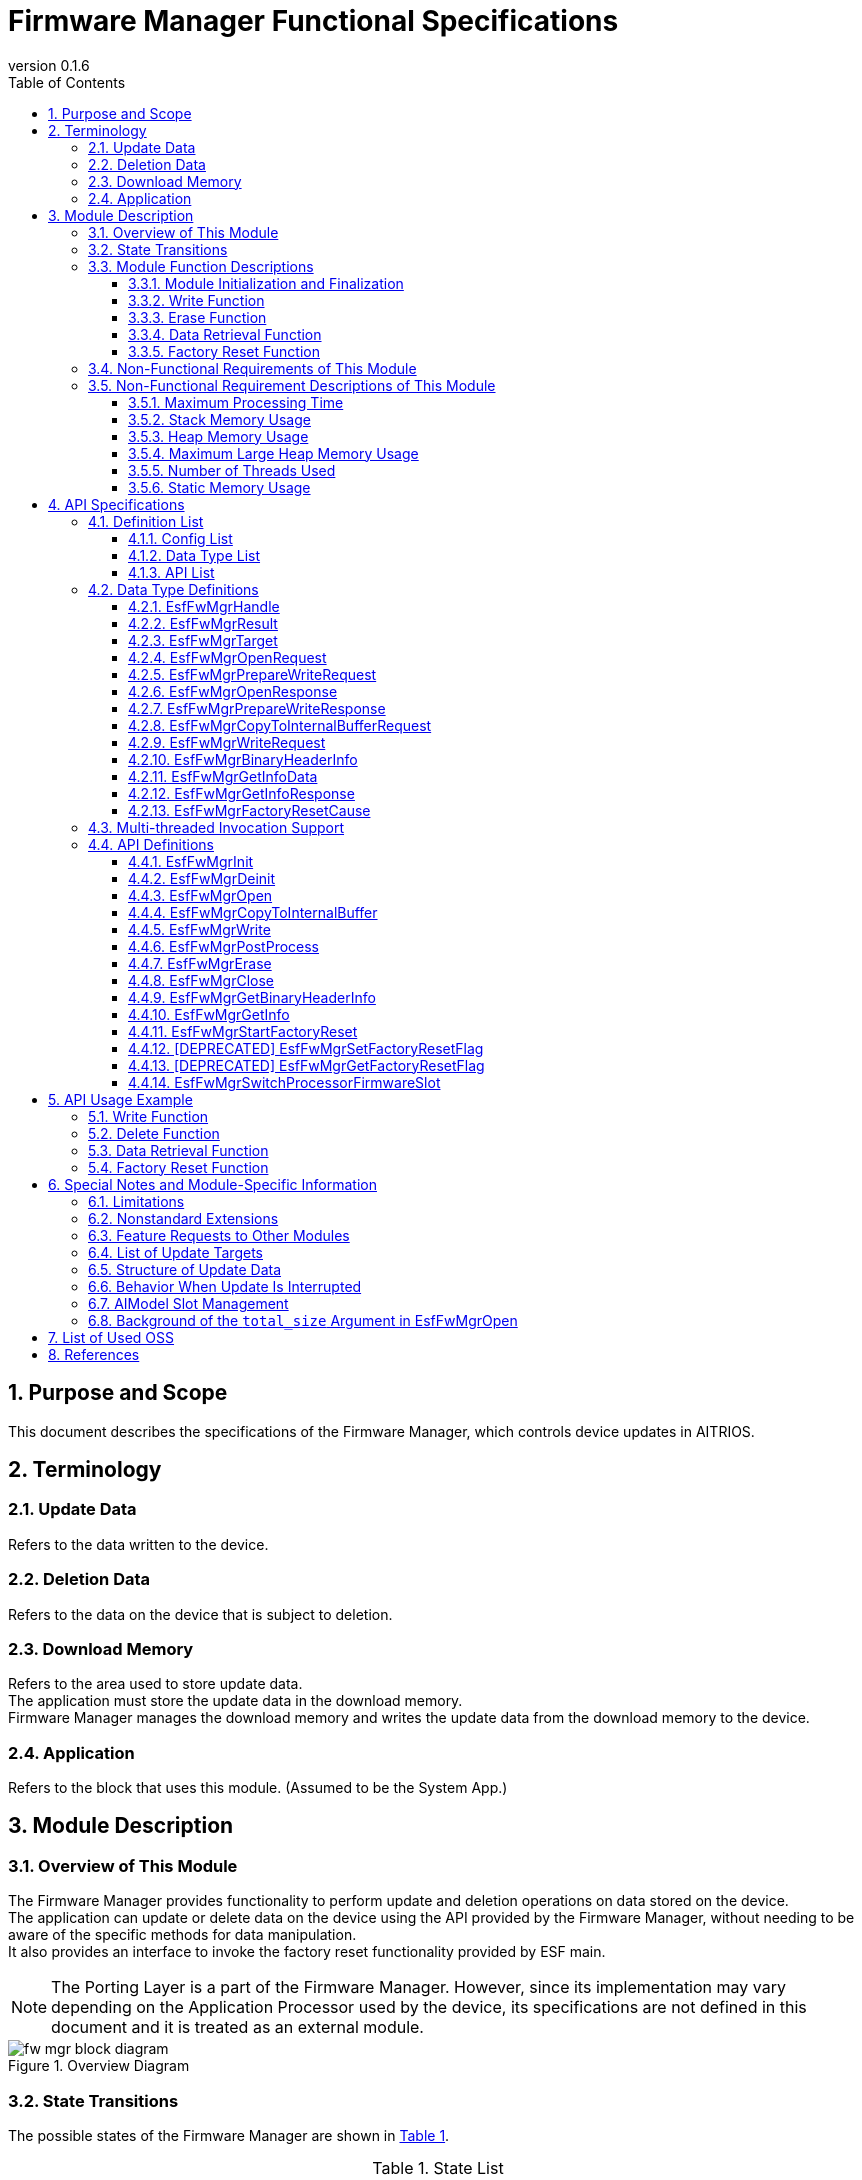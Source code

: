 = Firmware Manager Functional Specifications
:sectnums:
:sectnumlevels: 3
:chapter-label:
:revnumber: 0.1.6
:toc:
:toc-title: Table of Contents
:toclevels: 3
:lang: en
:xrefstyle: short
:figure-caption: Figure
:table-caption: Table
:section-refsig:
:experimental:
ifdef::env-github[:mermaid_block: source,mermaid,subs="attributes"]
ifndef::env-github[:mermaid_block: mermaid,subs="attributes"]
ifdef::env-github,env-vscode[:mermaid_break: break]
ifndef::env-github,env-vscode[:mermaid_break: opt]
ifdef::env-github,env-vscode[:mermaid_critical: critical]
ifndef::env-github,env-vscode[:mermaid_critical: opt]
ifdef::env-github[:mermaid_br: pass:p[&lt;br&gt;]]
ifndef::env-github[:mermaid_br: pass:p[<br>]]


== Purpose and Scope

This document describes the specifications of the Firmware Manager, which controls device updates in AITRIOS. +

<<<

== Terminology

=== Update Data
Refers to the data written to the device. +

=== Deletion Data
Refers to the data on the device that is subject to deletion. +

=== Download Memory
Refers to the area used to store update data. +
The application must store the update data in the download memory. +
Firmware Manager manages the download memory and writes the update data from the download memory to the device. +

=== Application
Refers to the block that uses this module. (Assumed to be the System App.)

<<<

== Module Description
=== Overview of This Module
The Firmware Manager provides functionality to perform update and deletion operations on data stored on the device. +
The application can update or delete data on the device using the API provided by the Firmware Manager, without needing to be aware of the specific methods for data manipulation. +
It also provides an interface to invoke the factory reset functionality provided by ESF main. +

NOTE: The Porting Layer is a part of the Firmware Manager. However, since its implementation may vary depending on the Application Processor used by the device, its specifications are not defined in this document and it is treated as an external module. +

[#_FigureOverview]
.Overview Diagram
image::./images/fw_mgr_block_diagram.png[]

<<<

=== State Transitions
The possible states of the Firmware Manager are shown in <<#_TableStates>>.

[#_TableStates]
.State List
[width="100%", cols="20%,80%",options="header"]
|===
|State |Description

|UNINIT
|Initial state. +
Functions other than ``EsfFwMgrInit`` cannot be called.

|IDLE
|Standby state. +
You can start updating the device using the ``EsfFwMgrOpen`` function. +
You can also start a factory reset using the ``EsfFwMgrStartFactoryReset`` function.

|WRITABLE
|Writable state. +
The ``EsfFwMgrCopyToInternalBuffer``, ``EsfFwMgrWrite``, and ``EsfFwMgrPostProcess`` functions can be executed.

|ERASABLE
|Erasable state. +
You can execute deletion using the ``EsfFwMgrErase`` function.

|DONE
|Update/erase completed state. +
Call the ``EsfFwMgrClose`` function to complete the device update.

|ERROR
|Update/erase error state. +
Call the ``EsfFwMgrClose`` function to complete the device update. +

|===

Firmware Manager performs state transitions as shown in <<#_FigureStateTransition>> when each API is called. +
If ``kEsfFwMgrResultAborted`` (device update error) occurs during any function execution, the state transitions to ERROR. +
In case of any other error, no state transition occurs. +

[#_FigureStateTransition]
.State Transition Diagram (To be updated; current content is valid)
[{mermaid_block}]
----
stateDiagram-v2
    [*] --> UNINIT
    UNINIT --> IDLE : EsfFwMgrInit
    IDLE --> UNINIT : EsfFwMgrDeinit

    IDLE --> WRITABLE : EsfFwMgrOpen{mermaid_br} (Write option argument set) 
    IDLE --> ERASABLE : EsfFwMgrOpen{mermaid_br} (Write option argument not set) 
    note left of IDLE
        The EsfFwMgrClose function
        transitions the state from
        ERASABLE, WRITABLE, DONE, or ERROR
        back to IDLE.
    end note

    WRITABLE --> DONE : EsfFwMgrPostProcess{mermaid_br}
    WRITABLE --> ERROR : EsfFwMgrWrite{mermaid_br} (Error occurred) 
    WRITABLE --> WRITABLE : EsfFwMgrWrite{mermaid_br}EsfFwMgrCopyToInternalBuffer

    ERASABLE --> DONE : EsfFwMgrErase{mermaid_br} (Deletion and post-processing complete) 
    ERASABLE --> ERROR : EsfFwMgrErase{mermaid_br} (Error occurred) 
----

The API availability and corresponding transition destinations for each state are shown in <<#_TableStateTransition>>. +
The state names in the table indicate the destination state after the API completes, meaning the API is callable in that state. +
An "×" indicates the API is not accepted in that state; in such cases, calling the API returns the ``kEsfFwMgrResultFailedPrecondition`` error, and no state transition occurs. +
For error details, refer to <<#_EsfFwMgrResult>>. +

[#_TableStateTransition]
.State Transition Table
[width="100%", cols=""]
|===
2.2+| 6+|State 
|UNINIT |IDLE |WRITABLE |ERASABLE |DONE |ERROR
.100+|API Name

|``EsfFwMgrInit`` +
|IDLE
|×
|×
|×
|×
|×

|``EsfFwMgrDeinit`` +
|×
|UNINIT
|×
|×
|×
|×

|``EsfFwMgrOpen`` +
|×
|ERASABLE or +
WRITABLE
|×
|×
|×
|×

|``EsfFwMgrCopyToInternalBuffer`` +
|×
|×
|WRITABLE or +
ERROR
|×
|×
|×

|``EsfFwMgrWrite`` +
|×
|×
|WRITABLE or +
ERROR
|×
|×
|×

|``EsfFwMgrPostProcess`` +
|×
|×
|DONE or +
ERROR
|×
|×
|×

|``EsfFwMgrErase`` +
|×
|×
|×
|DONE or +
ERROR
|×
|×

|``EsfFwMgrClose`` +
|×
|×
|IDLE
|IDLE
|IDLE
|IDLE

|``EsfFwMgrGetInfo`` +
|×
|IDLE
|WRITABLE
|ERASABLE
|DONE
|ERROR

|``EsfFwMgrGetBinaryHeaderInfo`` +
|×
|×
|WRITABLE(*) 
|×
|DONE(*)
|ERROR(*)

|``EsfFwMgrStartFactoryReset`` +
|×
|IDLE
|×
|×
|×
|×

|[DEPRECATED] ``EsfFwMgrSetFactoryResetFlag`` +
|×
|IDLE
|WRITABLE
|ERASABLE
|DONE
|ERROR

|[DEPRECATED] ``EsfFwMgrGetFactoryResetFlag`` +
|×
|IDLE
|WRITABLE
|ERASABLE
|DONE
|ERROR

|``EsfFwMgrSwitchProcessorFirmwareSlot`` +
|UNINIT
|IDLE
|×
|×
|×
|×

|===

(*) The API can only be called under certain conditions. +
For details, refer to each API's description.

<<<

<<#_TableFunction>> shows a list of functions.

[#_TableFunction]
.Function List
[width="100%", cols="30%,55%,15%",options="header"]
|===
|Function Name |Description |Section

|Module Initialization and Finalization
|Functions for initializing and finalizing the Firmware Manager.
|<<#_Function1>>

|Write Function
|Function for writing update data to the device.
|<<#_Function2>>

|Erase Function
|Function for deleting data on the device.
|<<#_Function3>>

|Data Retrieval Function
|Function for retrieving version and last update time.
|<<#_Function4>>

|Factory Reset Function
|Function for executing a factory reset.
|<<#_Function5>>
|===

<<<

=== Module Function Descriptions
[#_Function1]
==== Module Initialization and Finalization
* Function Overview +
    Provides initialization and finalization functions for the Firmware Manager.

* Prerequisites +
    None.

* Function Details
    ** Detailed Behavior +
        Initialization: Internal resources of the Firmware Manager are allocated by calling the ``EsfFwMgrInit`` function. After initialization, the Firmware Manager APIs become available. +
        Finalization: Resources are released by calling the ``EsfFwMgrDeinit`` function. +
    
    ** Notes
        *** These APIs are assumed to be used by ESF Main.

[#_Function2]
==== Write Function
* Function Overview +
    Provides functionality to write update data to the device. +

* Prerequisites +
    The Firmware Manager must be initialized.

* Function Details
    ** Detailed Behavior +
        . The application can use ``EsfFwMgrGetInfo`` to retrieve the version information of the current data on the device and determine whether an update is necessary. +
        . To start the update, call ``EsfFwMgrOpen`` with the update target specified. +
            At this time, a non-``NULL`` pointer must be specified for the ``prepare_write`` argument. +
            This prepares for writing and allocates an internal buffer to temporarily store update data. +
            A handle is returned as an OUT parameter, which must be passed to subsequent Firmware Manager API calls.
        . The application calls ``EsfFwMgrCopyToInternalBuffer`` to copy the update data to the internal buffer, and then calls ``EsfFwMgrWrite`` to write the buffered data to the device. +
            Writing can be performed in segments. +
            *** If the return value is other than ``kEsfFwMgrResultOk`` +
                **** If the return value is other than ``kEsfFwMgrResultAborted`` +
                    The application should check the parameters and system state and retry. (The state remains WRITABLE.) +
                **** If the return value is ``kEsfFwMgrResultAborted`` +
                    A non-recoverable error occurred, and the state transitioned to ERROR. The application must call ``EsfFwMgrClose`` to finalize the update.
        . After writing all update data, call ``EsfFwMgrPostProcess`` to perform post-processing (e.g., hash verification). +
        . Finally, call ``EsfFwMgrClose`` to complete the data update. +

    ** Notes
        *** Concurrent updates of multiple data items are not supported. Complete (Close) one update before starting (Open) the next. Updates cannot be performed concurrently with deletions or factory resets. +
        *** If ``EsfFwMgrClose`` is called in the WRITABLE or ERROR state, the update is aborted. The state of the data after aborting from WRITABLE or ERROR is undefined. +
        *** For details on the update data, refer to <<#_Notice_EsfFwMgrTarget>>.

[#_Function3]
==== Erase Function
* Function Overview +
    Provides functionality to delete data on the device. +

* Prerequisites +
    The Firmware Manager must be initialized.

* Function Details
    ** Detailed Behavior +
        . The application can use ``EsfFwMgrGetInfo`` to retrieve the version information of the data on the device and determine whether deletion is necessary. +
        . To start deletion, call ``EsfFwMgrOpen`` with the deletion target specified. +
            At this time, ``NULL`` must be specified for the ``prepare_write`` argument. +
            A handle is returned as an OUT parameter, which must be passed to subsequent ``EsfFwMgrErase`` and ``EsfFwMgrClose`` calls.
        . Call ``EsfFwMgrErase`` to delete the data on the device. +
            *** If the return value is ``kEsfFwMgrResultOk`` +
                Deletion completed successfully and transitioned to the DONE state. +
                The application must call ``EsfFwMgrClose`` to complete the update. +
            *** If the return value is not ``kEsfFwMgrResultOk`` +
                **** If the return value is other than ``kEsfFwMgrResultAborted`` +
                    The application should check the parameters and system state and retry. +
                **** If the return value is ``kEsfFwMgrResultAborted`` +
                    A non-recoverable error occurred and the state transitioned to ERROR. +
                    The application must call ``EsfFwMgrClose`` to finalize the update. +

    ** Notes
        *** Concurrent deletion of multiple data items is not supported. Complete (Close) one deletion before starting (Open) the next. Deletions cannot be performed concurrently with updates or factory resets. +
        *** If ``EsfFwMgrClose`` is called in the ERASABLE or ERROR state, the update is aborted. The state of the data after aborting from the ERROR state is undefined. +
        *** For details on the update data, refer to <<#_Notice_EsfFwMgrTarget>>.

[#_Function4]
==== Data Retrieval Function
* Function Overview +
    Provides functionality to retrieve version and last update timestamp. +

* Prerequisites +
    The Firmware Manager must be initialized.

* Function Details
    ** Detailed Behavior +
        . The application specifies the target to be retrieved with the ``EsfFwMgrGetInfo`` function. +
            The Firmware Manager returns version and last update timestamp as OUT parameters. A hash value may also be returned depending on the data type. +
        *** If an error occurs +
            The application should check the parameters and system state and retry. +

[#_Function5]
==== Factory Reset Function
* Function Overview +
    Provides functionality to perform a factory reset. +

* Prerequisites +
    The Firmware Manager must be initialized.

* Function Details
    ** Detailed Behavior +
        *** The application can execute a factory reset by calling the ``EsfFwMgrStartFactoryReset`` function. +
        *** If an error occurs +
            The application should check the parameters and system state and retry. +

    ** Notes
        *** A factory reset cannot be performed while an update or deletion is in progress. +
<<<

=== Non-Functional Requirements of This Module

<<#_TableNonFunction>> shows a list of non-functional requirements.

[#_TableNonFunction]
.Non-Functional Requirements List
[width="100%", cols="30%,55%,15%",options="header"]
|===
|Requirement |Description |Section

|Maximum Processing Time
|Specifies the maximum time required for processing.
|<<#_NonFunction1>>

|Stack Memory Usage
|Indicates the maximum size of stack memory used.
|<<#_NonFunction2>>

|Heap Memory Usage
|Indicates the maximum size of heap memory used.
|<<#_NonFunction3>>

|Large Heap Memory Usage
|Indicates the maximum size of large heap memory used.
|<<#_NonFunction4>>

|Number of Threads Used
|Indicates the number of threads used.
|<<#_NonFunction5>>

|Static Memory Usage
|Indicates the maximum size of static memory used.
|<<#_NonFunction6>>

|===

<<<

=== Non-Functional Requirement Descriptions of This Module
[#_NonFunction1]
==== Maximum Processing Time
Excluding mutual exclusion control and I/O wait time, it is less than or equal to 1 ms. +

[#_NonFunction2]
==== Stack Memory Usage
1024 bytes. (Planned)

[#_NonFunction3]
==== Heap Memory Usage
2 KB. (Planned)

[#_NonFunction4]
==== Maximum Large Heap Memory Usage
1024 KB. (Planned)

[#_NonFunction5]
==== Number of Threads Used
No threads are used.

[#_NonFunction6]
==== Static Memory Usage
1 KB. (Planned)

<<<

== API Specifications
=== Definition List
==== Config List
<<#_TableConfig>> shows the list of configuration parameters.

[#_TableConfig]
.Config List
[width="100%", cols="30%,25%,45%",options="header"]
|===
|Config Name |Default Value |Description

|EXTERNAL_FIRMWARE_MANAGER_MAX_MEMORY_SIZE
|1048576 (1MB)
|Maximum size [Byte] of the internal buffer used to temporarily store update data. +
    Range: 1024–1048576

|EXTERNAL_FIRMWARE_MANAGER_ENABLE_DEBUG_LOG
|n
|Enables debug logging for the firmware manager. (Currently not supported)

|EXTERNAL_FIRMWARE_MANAGER_AI_MODEL_SLOT_NUM
|4
|Number of AI model slots.

|===

==== Data Type List
<<#_TableDataType>> shows the list of data types.

[#_TableDataType]
.Data Type List
[width="100%", cols="30%,55%,15%",options="header"]
|===
|Data Type Name |Description |Section

|EsfFwMgrHandle
|Handle for operating the Firmware Manager.
|<<#_EsfFwMgrHandle>>

|EsfFwMgrResult
|Enumeration defining the result of API execution.
|<<#_EsfFwMgrResult>>

|EsfFwMgrTarget
|Enumeration defining the update target.
|<<#_EsfFwMgrTarget>>

|EsfFwMgrOpenRequest
|Structure defining the request data for the ``EsfFwMgrOpen`` function.
|<<#_EsfFwMgrOpenRequest>>

|EsfFwMgrPrepareWriteRequest
|Structure defining the prepare-write request data for the ``EsfFwMgrOpen`` function.
|<<#_EsfFwMgrPrepareWriteRequest>>

|EsfFwMgrOpenResponse
|Structure defining the response data for the ``EsfFwMgrOpen`` function.
|<<#_EsfFwMgrOpenResponse>>

|EsfFwMgrPrepareWriteResponse
|Structure defining the prepare-write response data for the ``EsfFwMgrOpen`` function.
|<<#_EsfFwMgrPrepareWriteResponse>>

|EsfFwMgrPrepareCopyToInternalBufferRequest
|Structure defining the request data for the ``EsfFwMgrCopyToInternalBuffer`` function.
|<<#_EsfFwMgrCopyToInternalBufferRequest>>

|EsfFwMgrWriteRequest
|Structure defining the request data for the ``EsfFwMgrWrite`` function.
|<<#_EsfFwMgrWriteRequest>>

|EsGetInfoData
|Structure defining the argument data for the ``EsfFwMgrGetInfo`` function.
|<<#_EsfFwMgrGetInfoData>>

|EsfFwMgrGetInfoResponse
|Structure defining the response data for the ``EsfFwMgrGetInfo`` function.
|<<#_EsfFwMgrGetInfoResponse>>

|EsfFwMgrFactoryResetCause
|Enumeration defining the cause of factory reset.
|<<#_EsfFwMgrFactoryResetCause>>

|===

==== API List
<<#_TableAPI>> shows the list of APIs.

[#_TableAPI]
.API List
[width="100%", cols="30%,55%,15%",options="header"]
|===
|API Name |Description |Section

|EsfFwMgrInit
|Initializes the Firmware Manager.
|<<#_EsfFwMgrInit>>

|EsfFwMgrDeinit
|Finalizes the Firmware Manager.
|<<#_EsfFwMgrDeinit>>

|EsfFwMgrOpen
|Starts update or deletion of data.
|<<#_EsfFwMgrOpen>>

|EsfFwMgrCopyToInternalBuffer
|Copies update data to the internal buffer.
|<<#_EsfFwMgrCopyToInternalBuffer>>

|EsfFwMgrWrite
|Writes update data to the device.
|<<#_EsfFwMgrWrite>>

|EsfFwMgrPostProcess
|Performs post-processing such as hash verification on the update data.
|<<#_EsfFwMgrPostProcess>>

|EsfFwMgrErase
|Deletes data on the device.
|<<#_EsfFwMgrErase>>

|EsfFwMgrClose
|Finalizes update or deletion of data.
|<<#_EsfFwMgrClose>>

|EsfFwMgrGetBinaryHeaderInfo
|Retrieves the binary header information.
|<<#_EsfFwMgrGetBinaryHeaderInfo>>

|EsfFwMgrGetInfo
|Retrieves version, update timestamp, and hash of the specified target.
|<<_EsfFwMgrGetInfo>>

|EsfFwMgrStartFactoryReset
|Starts a factory reset.
|<<#_EsfFwMgrStartFactoryReset>>

|EsfFwMgrSetFactoryResetFlag
|[DEPRECATED] Sets the factory reset permission flag.
|<<#_EsfFwMgrSetFactoryResetFlag>>

|EsfFwMgrGetFactoryResetFlag
|[DEPRECATED] Retrieves the factory reset permission flag.
|<<#_EsfFwMgrGetFactoryResetFlag>>

|===

<<<

=== Data Type Definitions

[#_EsfFwMgrHandle]
==== EsfFwMgrHandle
Handle used to operate the Firmware Manager.

* *Format* +
+
[source, C]
....
#define ESF_FIRMWARE_MANAGER_HANDLE_INVALID (NULL)
typedef struct EsfFwMgrContext* EsfFwMgrHandle;
....

[#_EsfFwMgrResult]
==== EsfFwMgrResult
Enumeration that defines the result of API execution.

* *Format* +
+
[source, C]
....
typedef enum EsfFwMgrResult {
    kEsfFwMgrResultOk,
    kEsfFwMgrResultInvalidArgument,
    kEsfFwMgrResultFailedPrecondition,
    kEsfFwMgrResultAborted,
    kEsfFwMgrResultOutOfRange,
    kEsfFwMgrResultResourceExhausted,
    kEsfFwMgrResultUnavailable,
    kEsfFwMgrResultUnimplemented,
    kEsfFwMgrResultInternal,
    kEsfFwMgrResultBusy
} EsfFwMgrResult;
....

* *Values* +
+
[#_TableEsfFwMgrResult]
.Description of EsfFwMgrResult Values
[width="100%", cols="30%,70%",options="header"]
|===
|Member Name |Description

|kEsfFwMgrResultOk
|The operation completed successfully.

|kEsfFwMgrResultInvalidArgument
|The argument is invalid.

|kEsfFwMgrResultFailedPrecondition
|The Firmware Manager is in an invalid state.

|kEsfFwMgrResultAborted
|Failed to write update data or delete data.

|kEsfFwMgrResultOutOfRange
|The parameter is out of the valid range.

|kEsfFwMgrResultResourceExhausted
|Failed to allocate necessary resources.

|kEsfFwMgrResultUnavailable
|The API is currently unavailable due to an error in another module.

|kEsfFwMgrResultUnimplemented
|The API is not implemented.

|kEsfFwMgrResultInternal
|An internal error occurred.

|kEsfFwMgrResultBusy
|The Firmware Manager is already running in another context.
|===

[#_EsfFwMgrTarget]
==== EsfFwMgrTarget
Enumeration that represents the type of data targeted for update or deletion. +
The enum values in this enumeration are subject to change.

* *Format*

[source, C]
....
typedef enum EsfFwMgrTarget {
    kEsfFwMgrTargetSensorLoader = 0,
    kEsfFwMgrTargetSensorFirmware = 1,
    kEsfFwMgrTargetProcessorLoader = 2,
    kEsfFwMgrTargetProcessorFirmware = 3,
    kEsfFwMgrTargetSensorCalibrationParam = 5,
    kEsfFwMgrTargetAIModel = 9,
} EsfFwMgrTarget;
....

* *Values* +

[#_TableEsfFwMgrTarget]
.Description of EsfFwMgrTarget Values
[width="100%", cols="30%,70%",options="header"]
|===
|Member Name |Description

|kEsfFwMgrTargetSensorLoader
|Sensor loader

|kEsfFwMgrTargetSensorFirmware
|Sensor firmware

|kEsfFwMgrTargetProcessorLoader
|Processor loader

|kEsfFwMgrTargetProcessorFirmware
|Processor firmware

|kEsfFwMgrTargetSensorCalibrationParam
|Sensor calibration parameters (Currently not supported)

|kEsfFwMgrTargetAIModel
|Sensor AI model

|===


[#_EsfFwMgrOpenRequest]
==== EsfFwMgrOpenRequest
Structure that defines the request data for the ``EsfFwMgrOpen`` function.

* *Format* +
+
[source, C]
....
#define ESF_FIRMWARE_MANAGER_TARGET_NAME_SIZE (32 + 1)
#define ESF_FIRMWARE_MANAGER_TARGET_VERSION_SIZE (44 + 1)
#define ESF_FIRMWARE_MANAGER_TARGET_HASH_SIZE (32)

typedef struct EsfFwMgrOpenRequest {
    EsfFwMgrTarget target;
    char name[ESF_FIRMWARE_MANAGER_TARGET_NAME_SIZE];
    char version[ESF_FIRMWARE_MANAGER_TARGET_VERSION_SIZE];
    uint8_t hash[ESF_FIRMWARE_MANAGER_TARGET_HASH_SIZE];
} EsfFwMgrOpenRequest;
....

* *Members* +
+
[#_TableEsfFwMgrOpenRequest]
.Description of EsfFwMgrOpenRequest Members
[width="100%", cols="30%,70%",options="header"]
|===
|Member Name |Description

|target
|The target of the update.

|name
|Name (string) of the update or deletion data. +
Used to identify the target data. +
Ignored if the target is Processor Firmware or Processor Loader.

|version
|Version (string) of the update or deletion data. +
Ignored if the target is Processor Firmware or Processor Loader. +
For other targets: +
– In a write-type Open, it is saved as metadata of the update data. +
– In a delete-type Open, it is used to identify the data to be deleted.

|hash
|SHA-256 hash value of the update or deletion data. +
In a write-type Open, it is used to verify the integrity of the update data and stored as metadata. +
In a delete-type Open, it is used to identify the data to be deleted.
|===


[#_EsfFwMgrPrepareWriteRequest]
==== EsfFwMgrPrepareWriteRequest
Structure that defines the prepare-write request data for the ``EsfFwMgrOpen`` function.

* *Format* +
+
[source, C]
....
typedef struct EsfFwMgrPrepareWriteRequest {
    int32_t total_size;
    int32_t memory_size;
} EsfFwMgrPrepareWriteRequest;
....

* *Members* +
+
[#_TableEsfFwMgrPrepareWriteRequest]
.Description of EsfFwMgrPrepareWriteRequest Members
[width="100%", cols="30%,70%",options="header"]
|===
|Member Name |Description

|total_size
|Total size of the update data. +
This must be specified when the update target is the Application Processor Firmware (``kEsfFwMgrTargetProcessorFirmware``), or in the case of T3, Sensor bootloader (``kEsfFwMgrTargetSensorLoader``), Sensor firmware (``kEsfFwMgrTargetSensorFirmware``), or AI model (``kEsfFwMgrTargetAIModel``). +
Ignored for other targets. +
(For the rationale behind this constraint, refer to <<_BackgroundOfArgumentOfOpen>>.) +

|memory_size
|Requested size [bytes] of the download memory.

|===

[#_EsfFwMgrOpenResponse]
==== EsfFwMgrOpenResponse
Structure that defines the response data for the ``EsfFwMgrOpen`` function.

* *Format* +
+
[source, C]
....
typedef struct EsfFwMgrOpenResponse {
    EsfFwMgrHandle handle;
    EsfFwMgrPrepareWriteResponse prepare_write;
} EsfFwMgrOpenResponse;
....

* *Members* +
+
[#_TableEsfFwMgrOpenResponse]
.Description of EsfFwMgrOpenResponse Members
[width="100%", cols="30%,70%",options="header"]
|===
|Member Name |Description

|handle
|Handle used to operate the Firmware Manager.

|prepare_write
|Response data when a prepare-write request is made. +
For details on this member, refer to <<#_EsfFwMgrPrepareWriteResponse, EsfFwMgrPrepareWriteResponse>>.

|===


[#_EsfFwMgrPrepareWriteResponse]
==== EsfFwMgrPrepareWriteResponse
Structure that defines the prepare-write response data for the ``EsfFwMgrOpen`` function.

* *Format* +
+
[source, C]
....
typedef struct EsfFwMgrPrepareWriteResponse {
    int32_t memory_size;
    int32_t writable_size;
} EsfFwMgrPrepareWriteResponse;
....

* *Members* +
+
[#_TableEsfFwMgrPrepareWriteResponse]
.Description of EsfFwMgrPrepareWriteResponse Members
[width="100%", cols="30%,70%",options="header"]
|===
|Member Name |Description

|memory_size
|Size [bytes] of the internal buffer for temporarily storing update data.

|writable_size
|Maximum size [bytes] that can be written at one time.

|===

[#_EsfFwMgrCopyToInternalBufferRequest]
==== EsfFwMgrCopyToInternalBufferRequest
Structure that defines the request data for the ``EsfFwMgrWrite`` function.

* *Format* +
+
[source, C]
....
typedef struct EsfFwMgrCopyToInternalBufferRequest {
  int32_t offset;
  int32_t size;
  const uint8_t* data;
} EsfFwMgrCopyToInternalBufferRequest;
....

* *Members* +
+
[#_TableEsfFwMgrCopyToInternalBufferRequest]
.Description of EsfFwMgrCopyToInternalBufferRequest Members
[width="100%", cols="30%,70%",options="header"]
|===
|Member Name |Description

|offset
|Starting offset [bytes] in the internal buffer to which the data will be copied. +
If a negative value or a value equal to or greater than the internal buffer size is specified, an error is returned.

|size
|Size [bytes] of the data to be copied to the internal buffer. +
If a negative value is specified, an error is returned. +
An error is also returned if ``offset`` + ``size`` exceeds the internal buffer size.

|===

[#_EsfFwMgrWriteRequest]
==== EsfFwMgrWriteRequest
Structure that defines the request data for the ``EsfFwMgrWrite`` function.

* *Format* +
+
[source, C]
....
typedef struct EsfFwMgrWriteRequest {
    int32_t offset;
    int32_t size;
} EsfFwMgrWriteRequest;
....

* *Members* +
+
[#_TableEsfFwMgrWriteRequest]
.Description of EsfFwMgrWriteRequest Members
[width="100%", cols="30%,70%",options="header"]
|===
|Member Name |Description

|offset
|Start offset [bytes] in the internal buffer from which data will be written. +
An error is returned if a negative value or a value equal to or greater than the buffer size is specified.

|size
|Size [bytes] of the data to write. +
The data must reside in the download memory. +
An error is returned if the value is less than or equal to 0, or if the specified range exceeds the download memory size.

|===

[#_EsfFwMgrBinaryHeaderInfo]
==== EsfFwMgrBinaryHeaderInfo
Structure representing the binary header information.

* *Format* +
+
[source, C]
....
typedef enum EsfFwMgrSwArchVersion {
  kEsfFwMgrSwArchVersion1,
  kEsfFwMgrSwArchVersion2,
  kEsfFwMgrSwArchVersionUnknown,
} EsfFwMgrSwArchVersion;

typedef struct EsfFwMgrBinaryHeaderInfo {
  EsfFwMgrSwArchVersion sw_arch_version;
} EsfFwMgrBinaryHeaderInfo;
....

* *Members* +
+
[#_TableEsfFwMgrWriteRequest]
.Description of EsfFwMgrBinaryHeaderInfo Members
[width="100%", cols="30%,70%",options="header"]
|===
|Member Name |Description

|sw_arch_version
|Software architecture version of the binary. If the header is missing or the value in the header is invalid, ``kEsfFwMgrSwArchVersionUnknown`` is returned.
|===

[#_EsfFwMgrGetInfoData]
==== EsfFwMgrGetInfoData
Structure that defines the argument data for the ``EsfFwMgrGetInfo`` function.

* *Format* +
+
[source, C]
....
typedef struct EsfFwMgrGetInfoData {
    EsfFwMgrTarget target;
    char name[ESF_FIRMWARE_MANAGER_TARGET_NAME_SIZE];
    int32_t in_length;
    EsfFwMgrGetInfoResponse* response;
    int32_t out_length;
} EsfFwMgrGetInfoData;
....

* *Members* +
+
[#_TableEsfFwMgrGetInfoData]
.Description of EsfFwMgrGetInfoData Members
[width="100%", cols="30%,70%",options="header"]
|===
|Member Name |Description

|target
|Target for update.

|name
|Name (string) of the device where the binary is deployed.

|in_length
|Number of elements in ``response``.

|response
|Pointer to the structure for the data retrieval request. Cannot be NULL.

|out_length
|Number of elements that contain valid results.

|===


[#_EsfFwMgrGetInfoResponse]
==== EsfFwMgrGetInfoResponse
Structure that defines the response data for the ``EsfFwMgrGetInfo`` function.

* *Format* +
+
[source, C]
....
#define ESF_FIRMWARE_MANAGER_AI_MODEL_SLOT_NUM CONFIG_EXTERNAL_FIRMWARE_MANAGER_AI_MODEL_SLOT_NUM
#define ESF_FIRMWARE_MANAGER_LAST_UPDATE_SIZE (32 + 1)
typedef struct EsfFwMgrGetInfoResponse {
    char version[ESF_FIRMWARE_MANAGER_TARGET_VERSION_SIZE];
    char last_update[ESF_FIRMWARE_MANAGER_LAST_UPDATE_SIZE];
    char hash[ESF_FIRMWARE_MANAGER_TARGET_HASH_SIZE];
} EsfFwMgrGetInfoResponse;
....

* *Members* +
+
[#_TableEsfFwMgrGetInfoResponse]
.Description of EsfFwMgrGetInfoResponse Members
[width="100%", cols="30%,70%",options="header"]
|===
|Member Name |Description

|version
|String representing version information.

|last_update
|String representing the last update timestamp.

|hash
|Hash value (SHA-256) of the update data.

|===

[#_EsfFwMgrFactoryResetCause]
==== EsfFwMgrFactoryResetCause
Enumeration that defines the cause of a factory reset.

* *Format* +
+
[source, C]
....
typedef enum {
    kEsfFwMgrResetCauseButton,
    kEsfFwMgrResetCauseCommand,
} EsfFwMgrFactoryResetCause;
....

* *Values* +
+
[#_Table_EsfFwMgrFactoryResetCause]
.Description of EsfFwMgrFactoryResetCause Values
[width="100%", cols="30%,70%",options="header"]
|===
|Member Name |Description

|kEsfFwMgrResetCauseButton
|Factory reset initiated by button press.

|kEsfFwMgrResetCauseCommand
|Factory reset initiated by command.

|===

<<<


=== Multi-threaded Invocation Support
In the list below, APIs in Group A cannot be executed concurrently. +
APIs in Group B can be executed concurrently (they are blocking). +
One API from Group A and one or more APIs from Group B can also be executed concurrently. +

If an API from Group A is called from a different context while another Group A API is running, the call will immediately return with an error (``kEsfFwMgrResultBusy``). +

APIs in Group C do not return an error even if called from multiple threads. +
For details on the behavior when called from multiple threads, refer to the descriptions of each API.

* Group A
** EsfFwMgrInit
** EsfFwMgrDeinit
** EsfFwMgrOpen
** EsfFwMgrCopyToInternalBuffer
** EsfFwMgrWrite
** EsfFwMgrPostProcess
** EsfFwMgrErase
** EsfFwMgrClose
** EsfFwMgrGetBinaryHeaderInfo
** EsfFwMgrStartFactoryReset

* Group B
** EsfFwMgrGetInfo
** [DEPRECATED] EsfFwMgrSetFactoryResetFlag
** [DEPRECATED] EsfFwMgrGetFactoryResetFlag

* Group C
** EsfFwMgrSwitchProcessorFirmwareSlot


=== API Definitions

[#_EsfFwMgrInit]
==== EsfFwMgrInit
* *Function* +
    Initializes the Firmware Manager.

* *Prototype* +
    ``EsfFwMgrResult EsfFwMgrInit(void)``

* *Arguments* +
    ``[IN] None``:: 

    ``[OUT] None``:: 

* *Return Value* +
    Returns one of the values defined in <<#_TableEsfFwMgrResult, EsfFwMgrResult>> depending on the execution result.

* *Description* +
    Allocates internal resources for the Firmware Manager and transitions it to the IDLE state. +
    This API must be called before using any other Firmware Manager API. +
    If successful, this API returns ``kEsfFwMgrResultOk``.

    ** Behavior on Error +
        *** If this API is called when the Firmware Manager is not in the INIT state, ``kEsfFwMgrResultFailedPrecondition`` is returned. +
            Ensure that the Firmware Manager is in the INIT state.
        *** If internal resource allocation fails, ``kEsfFwMgrResultResourceExhausted`` is returned. +
            Ensure sufficient system resources are available.
        *** If a Group A Firmware Manager API is already running in another context, ``kEsfFwMgrResultBusy`` is returned. +

[#_EsfFwMgrDeinit]
==== EsfFwMgrDeinit
* *Function* +
    Finalizes the Firmware Manager.

* *Prototype* +
    ``EsfFwMgrResult EsfFwMgrDeinit(void)``

* *Arguments* +
    ``[IN] None``:: 

    ``[OUT] None``:: 

* *Return Value* +
    Returns one of the values defined in <<#_TableEsfFwMgrResult, EsfFwMgrResult>> depending on the execution result.

* *Description* +
    Releases internal resources of the Firmware Manager and transitions it to the INIT state. +
    If this API is called while any Firmware Manager API is running in another context, an error is returned. +
    If successful, this API returns ``kEsfFwMgrResultOk``.

    ** Behavior on Error +
        *** If this API is called when the Firmware Manager is not in the IDLE state, ``kEsfFwMgrResultFailedPrecondition`` is returned. +
            Ensure that the Firmware Manager is in the IDLE state.
        *** If a Group A Firmware Manager API is already running in another context, ``kEsfFwMgrResultBusy`` is returned. +
        *** If a Group B Firmware Manager API is already running in another context, ``kEsfFwMgrResultFailedPrecondition`` is returned. +


[#_EsfFwMgrOpen]
==== EsfFwMgrOpen
* *Function* +
    Starts an update or deletion operation on the device.

* *Prototype* +
    ``EsfFwMgrResult EsfFwMgrOpen(const EsfFwMgrOpenRequest* request, const EsfFwMgrPrepareWriteRequest* prepare_write, EsfFwMgrOpenResponse* response)``

* *Arguments* +
    ``[IN] const EsfFwMgrOpenRequest* request``::  
    Input parameter. Cannot be ``NULL``. +
    For details of the structure, see <<#_EsfFwMgrOpenRequest>>.

    ``[IN] const EsfFwMgrPrepareWriteRequest* prepare_write``::  
    Optional input parameter. +
    Set this when using the write function. +
    Set to ``NULL`` when using the delete function. +
    For details of the structure, see <<#_EsfFwMgrPrepareWriteRequest>>.

    ``[OUT] EsfFwMgrOpenResponse* response``::  
    Output parameter. Cannot be ``NULL``. +
    For details of the structure, see <<#_EsfFwMgrOpenResponse>>.

* *Return Value* +
    Returns one of the values defined in <<#_TableEsfFwMgrResult, EsfFwMgrResult>>, depending on the execution result.

* *Description* +
    Determines the update or delete target based on the specified target, name, version, and hash. +
    When performing deletion of an AI model, be sure to specify the same version-hash pair used during the write-type Open. +
    (If incorrect, it may lead to an unrecoverable state.) +
    If successful, this API returns ``kEsfFwMgrResultOk``. +

    ** When ``prepare_write`` is not ``NULL``: +
        The Firmware Manager prepares for writing. +
        It allocates an internal buffer to temporarily store update data and performs startup processing for external modules, depending on the target. +
        Memory allocation uses the Memory Manager. +
        On success, the Firmware Manager transitions to the WRITABLE state. +
        The ``prepare_write`` member of the ``response`` output parameter is populated with buffer and writable size information.

    ** When ``prepare_write`` is ``NULL``: +
        The Firmware Manager transitions to the ERASABLE state. +
        The ``prepare_write`` member of the ``response`` is not updated. +

    ** If the target is AIModel, slot management is also involved in determining the state transition: +
    *** For write operations, the state transitions to WRITABLE only if there is an available slot. +
    *** For delete operations, the state transitions to ERASABLE only if a matching version exists in a slot. +
    See <<#_Slot_Management>> for details about AI model slot management.

    ** Behavior on Error +
        *** If the Firmware Manager is not in the IDLE state, returns ``kEsfFwMgrResultFailedPrecondition``. +
            Make sure the Firmware Manager is in the IDLE state.
        *** If the Sensor module is in Streaming state, returns ``kEsfFwMgrResultFailedPrecondition``. +
            Ensure that the Sensor module is not in Streaming state.
            **** If any other external module API returns an error, returns ``kEsfFwMgrResultUnavailable``. +
                Check the status of external modules.
        *** If ``request`` or ``response`` is ``NULL``, returns ``kEsfFwMgrResultInvalidArgument``. +
            Ensure these arguments are not ``NULL`` before retrying.
        *** If any member of the input parameters is invalid, returns ``kEsfFwMgrResultInvalidArgument``. +
            Check the parameter contents before retrying.
        *** If the specified target is not implemented, returns ``kEsfFwMgrResultUnimplemented``. +
            Check the parameter contents before retrying.
        *** If memory allocation fails, returns ``kEsfFwMgrResultResourceExhausted``. +
            Ensure sufficient system resources are available.
        *** If a Group A Firmware Manager API is already running in another context, returns ``kEsfFwMgrResultBusy``. +


[#_EsfFwMgrCopyToInternalBuffer]
==== EsfFwMgrCopyToInternalBuffer
* *Function* +
    Copies update data to the internal buffer.

* *Prototype* +
    ``EsfFwMgrResult EsfFwMgrCopyToInternalBuffer(EsfFwMgrHandle handle, const EsfFwMgrCopyToInternalBufferRequest* request)``

* *Arguments* +
    ``[IN] EsfFwMgrHandle handle``::  
    Handle for operating the Firmware Manager.

    ``[IN] const EsfFwMgrCopyToInternalBufferRequest* request``::  
    Request structure. Cannot be ``NULL``. +
    For structure details, see <<#_EsfFwMgrCopyToInternalBufferRequest>>.

* *Return Value* +
    Returns one of the values from <<#_TableEsfFwMgrResult, EsfFwMgrResult>> depending on the execution result.

* *Description* +
    Copies update data into the specified range of the internal buffer. +
    The data from ``request->data`` to ``request->data + request->size - 1`` is copied to the internal buffer from ``request->offset`` to ``request->offset + request->size - 1``. +
    This API processes in the caller’s context and blocks until completion. +
    On success, this API returns ``kEsfFwMgrResultOk``. +

    ** Behavior on Error +
        *** If called when the Firmware Manager is not in the WRITABLE state, returns ``kEsfFwMgrResultFailedPrecondition``.
        *** If the input argument is ``NULL`` or contains unexpected parameters, returns ``kEsfFwMgrResultInvalidArgument``. +
            Refer to <<#_EsfFwMgrCopyToInternalBuffer>> and provide valid arguments.
        *** If an unrecoverable error occurs internally, returns ``kEsfFwMgrResultAborted``. +
            Call ``EsfFwMgrClose`` to terminate the update operation.

[#_EsfFwMgrWrite]
==== EsfFwMgrWrite
* *Function* +
    Writes update data to the device.

* *Prototype* +
    ``EsfFwMgrResult EsfFwMgrWrite(EsfFwMgrHandle handle, const EsfFwMgrWriteRequest* request)``

* *Arguments* +
    ``[IN] EsfFwMgrHandle handle``::  
    Handle for operating the Firmware Manager.

    ``[IN] const EsfFwMgrWriteRequest* request``::  
    Data write request structure. Cannot be ``NULL``. +
    For structure details, see <<#_EsfFwMgrWriteRequest>>.

* *Return Value* +
    Returns one of the values from <<#_TableEsfFwMgrResult, EsfFwMgrResult>> depending on the execution result.

* *Description* +
    Writes data from the internal buffer to the device. +
    The data in the internal buffer from ``request->offset`` to ``request->offset + request->size - 1`` is written to the device. +
    The data must have been copied beforehand using ``EsfFwMgrCopyToInternalBuffer``. +
    This API processes in the caller’s context and blocks until completion. +
    On success, this API returns ``kEsfFwMgrResultOk``. +

    ** When ``kEsfFwMgrTargetProcessorFirmware`` is specified as the target during ``EsfFwMgrOpen``: +
        *** On the first call to this API, the existence of a header is checked. If present, the header is validated. +
        *** The header is not written to the device. +
        *** At least 8 bytes must be specified for ``request->size`` on the first call. +

    ** Behavior on Error +
        *** If called when the Firmware Manager is not in the WRITABLE state, returns ``kEsfFwMgrResultFailedPrecondition``. +
            Make sure the Firmware Manager is in the WRITABLE state.
        *** If the input argument is ``NULL`` or contains unexpected parameters, returns ``kEsfFwMgrResultInvalidArgument``. +
            Refer to <<#_EsfFwMgrWriteRequest, EsfFwMgrWriteRequest>> and provide valid arguments.
        *** If writing or post-processing fails and is unrecoverable, returns ``kEsfFwMgrResultAborted``. +
            The Firmware Manager transitions to the ERROR state. Data consistency is not guaranteed. +
            Call ``EsfFwMgrClose`` to terminate the update.
        *** If an external module API returns an error, returns ``kEsfFwMgrResultUnavailable``. +
            Check the status of external modules and retry.
        *** If another Group A API is already running in a different context, returns ``kEsfFwMgrResultBusy``. +


[#_EsfFwMgrPostProcess]
==== EsfFwMgrPostProcess
* *Function* +
    Performs post-processing such as verifying the hash of the update data.

* *Prototype* +
    ``EsfFwMgrResult EsfFwMgrPostProcess(EsfFwMgrHandle handle)``

* *Arguments* +
    ``[IN] EsfFwMgrHandle handle``::  
    Handle for operating the Firmware Manager.

* *Return Value* +
    Returns one of the values from <<#_TableEsfFwMgrResult, EsfFwMgrResult>> depending on the execution result.

* *Description* +
    This API must be called after all update data has been written using ``EsfFwMgrWrite``. +
    Verifies that the SHA-256 hash of the written data matches the hash provided during ``EsfFwMgrOpen``. +
    Additional validation may be performed depending on the data type. +
    If verification succeeds, the data version, last update timestamp (and hash, depending on the data) are saved using the Parameter Storage Manager. +
    If all operations succeed, this API returns ``kEsfFwMgrResultOk``. +
    The Firmware Manager transitions to the DONE state. +

    ** Behavior on Error +
        *** If this API is called when the Firmware Manager is not in the WRITABLE state, ``kEsfFwMgrResultFailedPrecondition`` is returned. +
            Ensure the Firmware Manager is in the WRITABLE state.
        *** If the input argument is ``NULL`` or has invalid parameters, ``kEsfFwMgrResultInvalidArgument`` is returned. +
            Check the arguments and pass valid parameters.
        *** If a non-recoverable error such as hash mismatch occurs, ``kEsfFwMgrResultAborted`` is returned. +
            The Firmware Manager transitions to the ERROR state. +
            Call ``EsfFwMgrClose`` to terminate the update.
        *** If an external module API returns an error, ``kEsfFwMgrResultUnavailable`` is returned. +
            Check the status of the external module before retrying.
        *** If a Group A Firmware Manager API is running in another context, ``kEsfFwMgrResultBusy`` is returned. +

[#_EsfFwMgrErase]
==== EsfFwMgrErase
* *Function* +
    Deletes data on the device.

* *Prototype* +
    ``EsfFwMgrResult EsfFwMgrErase(EsfFwMgrHandle handle)``

* *Arguments* +
    ``[IN] EsfFwMgrHandle handle``::  
    Handle for operating the Firmware Manager.

* *Return Value* +
    Returns one of the values from <<#_TableEsfFwMgrResult, EsfFwMgrResult>> depending on the execution result.

* *Description* +
    Deletes data on the device using deletion processes provided by the corresponding external module for the target. +
    If deletion succeeds, post-processing is performed. +
    If all operations succeed, this API returns ``kEsfFwMgrResultOk``. +
    The Firmware Manager transitions to the DONE state. +

    ** Post-Processing Details +
        Deletes version and hash information of the deleted data using the Parameter Storage Manager. +
        Also updates the last update timestamp of that data. +

    ** Behavior on Error +
        *** If this API is called when the Firmware Manager is not in the ERASABLE state, ``kEsfFwMgrResultFailedPrecondition`` is returned. +
            Ensure the Firmware Manager is in the ERASABLE state.
        *** If the input argument is ``NULL``, ``kEsfFwMgrResultInvalidArgument`` is returned. +
            Ensure the argument is not ``NULL`` before retrying.
        *** If data deletion or post-processing fails and is not recoverable, ``kEsfFwMgrResultAborted`` is returned. +
            The Firmware Manager transitions to the ERROR state. Data consistency is not guaranteed. +
            The application must call ``EsfFwMgrClose`` to terminate the update.
        *** If an external module API returns an error, ``kEsfFwMgrResultUnavailable`` is returned. +
            Check the external module's status.
        *** If a Group A Firmware Manager API is running in another context, ``kEsfFwMgrResultBusy`` is returned. +


[#_EsfFwMgrClose]
==== EsfFwMgrClose
* *Function* +
    Finalizes the write or erase operation.

* *Prototype* +
    ``EsfFwMgrResult EsfFwMgrClose(EsfFwMgrHandle handle)``

* *Arguments* +
    ``[IN] EsfFwMgrHandle handle``::  
    Handle for operating the Firmware Manager.

* *Return Value* +
    Returns one of the values defined in <<#_TableEsfFwMgrResult, EsfFwMgrResult>>, depending on the execution result.

* *Description* +
    Finalizes the write or erase operation and performs termination processes via the corresponding external module for the target. +
    If the operation is successful, this API returns ``kEsfFwMgrResultOk``. +
    The Firmware Manager transitions to the IDLE state. +

    ** Behavior on Error +
        *** If this API is called when the Firmware Manager is not in the ERASABLE, WRITABLE, DONE, or ERROR state, ``kEsfFwMgrResultFailedPrecondition`` is returned. +
            Ensure the state is ERASABLE, WRITABLE, DONE, or ERROR.
        *** If an external module API returns an error, ``kEsfFwMgrResultUnavailable`` is returned. +
            Check the status of the external module.
        *** If the input argument is ``NULL``, ``kEsfFwMgrResultInvalidArgument`` is returned. +
            Ensure the argument is not ``NULL`` before retrying.
        *** If a Group A Firmware Manager API is already running in another context, ``kEsfFwMgrResultBusy`` is returned. +

[#_EsfFwMgrGetBinaryHeaderInfo]
==== EsfFwMgrGetBinaryHeaderInfo
* *Function* +
    Retrieves the header information of the written binary.

* *Prototype* +
    ``EsfFwMgrResult EsfFwMgrGetBinaryHeaderInfo(EsfFwMgrHandle handle, EsfFwMgrBinaryHeaderInfo* info)``

* *Arguments* +
    ``[IN] EsfFwMgrHandle handle``::  
    Handle for operating the Firmware Manager.

    ``[OUT] EsfFwMgrBinaryHeaderInfo* info``::  
    Output parameter for binary header information. +
    For structure details, refer to <<#_EsfFwMgrBinaryHeaderInfo>>.

* *Return Value* +
    Returns one of the values defined in <<#_TableEsfFwMgrResult, EsfFwMgrResult>>, depending on the execution result.

* *Description* +
    Retrieves header information for the binary being written using the specified ``handle``. +
    The timing for calling this API depends on the type of binary. +
    In the case of ``kEsfFwMgrTargetProcessorFirmware``, this API can be called after ``EsfFwMgrWrite`` has written at least the header size (128 bytes). +
    (Note: although the header itself is not written to the device, this API becomes available once the total ``request->size`` passed to ``EsfFwMgrWrite`` exceeds the header size.) +
    This API does not change the state of the Firmware Manager. +
    Currently, this API is only implemented for ``kEsfFwMgrTargetProcessorFirmware``. +
    It will return an error for other binary types.

    ** Behavior on Error +
        *** If this API is called before header information is available, ``kEsfFwMgrResultFailedPrecondition`` is returned.
        *** If the arguments are invalid, ``kEsfFwMgrResultInvalidArgument`` is returned.
        *** If a Group A Firmware Manager API is already running in another context, ``kEsfFwMgrResultBusy`` is returned. +


[#_EsfFwMgrGetInfo]
==== EsfFwMgrGetInfo
* *Function*  +
    Retrieves the version, hash, and last update timestamp of the specified target.

* *Prototype* +
    ``EsfFwMgrResult EsfFwMgrGetInfo(EsfFwMgrGetInfoData* data)``

* *Parameter Description* +
    ``[IN/OUT] EsfFwMgrGetInfoData* data``::  
    A structure containing the information required for retrieval. +
    See <<#_EsfFwMgrGetInfoData>> for details.

* *Return Value* +
    Returns one of the values defined in <<#_TableEsfFwMgrResult, EsfFwMgrResult>>, depending on the result of execution. +

* *Description* +
    Retrieves the version, hash, and last update timestamp of the target specified by ``target`` and ``name``. The value of ``name`` must match the value passed to ``EsfFwMgrOpen``. +
    If ``target`` is Processor Firmware or Processor Loader, ``name`` is ignored. +
    The caller must prepare as many ``EsfFwMgrGetInfoResponse`` elements as required, store them in the ``response`` field of ``data``, and set the element count in ``in_length``. +
    If the ``target`` is AIModel, provide ``ESF_FIRMWARE_MANAGER_AI_MODEL_SLOT_NUM`` elements; otherwise, provide one element. +
    For Processor Firmware targets, ``version`` refers to the version embedded at binary build time. For other targets, it refers to the value passed to ``EsfFwMgrOpen``. +
    ``hash`` refers to the value passed to ``EsfFwMgrOpen``. +
    If the ``target`` is AIModel and the number of models on the device is fewer than ``ESF_FIRMWARE_MANAGER_AI_MODEL_SLOT_NUM``, unused slots will contain ``version = ""``, ``hash = 0``. +
    The ``last_update`` field will contain the last deletion timestamp if the slot was previously used; otherwise, it will be an empty string. +
    If successful, this API returns ``kEsfFwMgrResultOk``. +
    The Firmware Manager state remains unchanged.

    ** Error Behavior +
        *** If the API is called while the Firmware Manager is in the UNINIT state, ``kEsfFwMgrResultFailedPrecondition`` is returned. +
            Ensure the Firmware Manager is not in the UNINIT state.
        *** If an external module API returns an error, ``kEsfFwMgrResultUnavailable`` is returned. +
            Check the state of the external module.
        *** If the argument is ``NULL`` or ``in_length`` is invalid, ``kEsfFwMgrResultInvalidArgument`` is returned. +
            Ensure the arguments are correct before retrying.

    ** Notes +
        *** This API supports invocation from multiple threads and tasks. (It is blocking.)

[#_EsfFwMgrStartFactoryReset]
==== EsfFwMgrStartFactoryReset
* *Function*  +
    Initiates a Factory Reset.

* *Prototype* +
    ``EsfFwMgrResult EsfFwMgrStartFactoryReset(EsfFwMgrFactoryResetCause cause)``

* *Parameter Description* +
    ``[IN] EsfFwMgrFactoryResetCause cause``::  
    An enumerated type that defines the reason for the factory reset.

* *Return Value* +
    Returns one of the values defined in <<#_TableEsfFwMgrResult, EsfFwMgrResult>>, depending on the result of execution.

* *Description* +
    Uses the LED Manager to set the LED to Factory Reset mode and notifies ESF Main to begin the Factory Reset process. +
    If the operation is successful, the API returns ``kEsfFwMgrResultOk``. +
    The Firmware Manager state remains unchanged. +
    If ``cause`` is ``kEsfFwMgrResetCauseButton`` or ``kEsfFwMgrResetCauseCommand``, ``EsfMainNotifyMsg(kEsfMainMsgTypeFactoryReset)`` is invoked. +
    If ``cause`` is ``kEsfFwMgrResetCauseDowngrade``, ``EsfMainNotifyMsg(kEsfMainMsgTypeFactoryResetForDowngrade)`` is invoked. +

    ** Error Behavior +
        *** If the API is called while the Firmware Manager is not in the IDLE state, ``kEsfFwMgrResultFailedPrecondition`` is returned. +
            Ensure the Firmware Manager is in the IDLE state.
        *** If an external module API returns an error, ``kEsfFwMgrResultUnavailable`` is returned. +
            Check the state of the external module.
    

[#_EsfFwMgrSetFactoryResetFlag]
==== [DEPRECATED] EsfFwMgrSetFactoryResetFlag
* *Function*  +
    Do not use this function. It is retained solely to prevent build errors in other components.

* *Prototype* +
    ``EsfFwMgrResult EsfFwMgrSetFactoryResetFlag(bool factory_reset_flag)``

* *Parameter Description* +
    ``[IN] bool factory_reset_flag``::  
    This parameter is ignored.

* *Return Value* +
    Always returns ``kEsfFwMgrResultOk``.

* *Description* +
    This function does nothing.

[#_EsfFwMgrGetFactoryResetFlag]
==== [DEPRECATED] EsfFwMgrGetFactoryResetFlag
* *Function*  +
    Do not use this function. It is retained solely to prevent build errors in other components.

* *Prototype* +
    ``EsfFwMgrResult EsfFwMgrGetFactoryResetFlag(bool* factory_reset_flag)``

* *Parameter Description* +
    ``[OUT] bool* factory_reset_flag``::  
    Output parameter for the factory reset permission flag. +

* *Return Value* +
    Always returns ``kEsfFwMgrResultOk``.

* *Description* +
    If ``factory_reset_flag`` is not ``NULL``, sets ``*factory_reset_flag`` to ``true``.  
    If ``factory_reset_flag`` is ``NULL``, the function does nothing.

[#_EsfFwMgrSwitchProcessorFirmwareSlot]
==== EsfFwMgrSwitchProcessorFirmwareSlot
* *Function*  +
    Switches the Processor Firmware slot to be used on the next boot.

* *Prototype* +
    ``EsfFwMgrResult EsfFwMgrSwitchProcessorFirmwareSlot(void)``

* *Parameter Description* +
    ``[IN] None``::  

    ``[OUT] None``::

* *Return Value* +
    Returns one of the values defined in <<#_TableEsfFwMgrResult, EsfFwMgrResult>>, depending on the result of execution.

* *Description* +
    Calls the Firmware Manager Porting Layer function ``FwMgrPlSwitchFirmwarePartition`` to switch the Processor Firmware slot used on the next boot. +
    If successful, returns ``kEsfFwMgrResultOk``. Otherwise, returns an appropriate error code. +
    For details, refer to the specification of ``FwMgrPlSwitchFirmwarePartition``. +
    This API must be called when the Firmware Manager is in either the UNINIT or IDLE state. *If called in any other state, it does not return an error, but the behavior is undefined.* (This API may be called in the UNINIT state, and thus it is implemented as simply as possible, omitting state checks.) +
    This API does not support concurrent execution. Its behavior is undefined if called simultaneously from multiple threads or contexts. +
    This API works properly even when all ESF modules, including other Firmware Managers, have been finalized or deinitialized.

<<<

== API Usage Example

The following is an example sequence for using each API.

=== Write Function
[{mermaid_block}]
----
sequenceDiagram
  participant upper_layer as Upper Layer
  participant fw_mgr_core as FW Manager
  participant fw_mgr_pl as Sensor AI Lib / FW Manager Porting Layer
  participant mem_mgr as Memory Manager
  participant ps_mgr as Parameter Storage Manager

  upper_layer ->> +fw_mgr_core: EsfFwMgrInit()
  fw_mgr_core -->> -upper_layer: {mermaid_br}

  upper_layer ->> fw_mgr_core: EsfFwMgrOpen(prepare_write != NULL)
    activate fw_mgr_core
  fw_mgr_core ->> mem_mgr: Allocate memory
    deactivate fw_mgr_core
    activate mem_mgr
  mem_mgr -->> fw_mgr_core: {mermaid_br}
    deactivate mem_mgr
    activate fw_mgr_core
  fw_mgr_core -->> upper_layer: {mermaid_br}
    deactivate fw_mgr_core

  loop
    loop
      upper_layer ->> +fw_mgr_core: EsfFwMgrCopyToInternalBuffer()
      fw_mgr_core -->> -upper_layer: {mermaid_br}
    end

    upper_layer ->> fw_mgr_core: EsfFwMgrWrite()
      activate fw_mgr_core
    fw_mgr_core ->> fw_mgr_pl: Write data
      deactivate fw_mgr_core
      activate fw_mgr_pl
    fw_mgr_pl -->> fw_mgr_core: {mermaid_br}
      deactivate fw_mgr_pl
      activate fw_mgr_core
    fw_mgr_core -->> upper_layer: {mermaid_br}
      deactivate fw_mgr_core
  end

  upper_layer ->> fw_mgr_core: EsfFwMgrPostProcess()
    activate fw_mgr_core
  fw_mgr_core ->> ps_mgr: Save version, update date, and hash
    deactivate fw_mgr_core
    activate ps_mgr
  ps_mgr -->> fw_mgr_core: {mermaid_br}
    deactivate ps_mgr
    activate fw_mgr_core
  fw_mgr_core -->> upper_layer: {mermaid_br}
    deactivate fw_mgr_core

  upper_layer ->> fw_mgr_core: EsfFwMgrClose()
    activate fw_mgr_core
  fw_mgr_core ->> mem_mgr: Deallocate memory
    deactivate fw_mgr_core
    activate mem_mgr
  mem_mgr -->> fw_mgr_core: {mermaid_br}
    deactivate mem_mgr
    activate fw_mgr_core
  fw_mgr_core -->> upper_layer: {mermaid_br}
    deactivate fw_mgr_core

  upper_layer ->> +fw_mgr_core: EsfFwMgrDeinit()
  fw_mgr_core -->> -upper_layer: {mermaid_br}
----

=== Delete Function

[{mermaid_block}]
----
sequenceDiagram
  participant upper_layer as Upper Layer
  participant fw_mgr_core as FW Manager
  participant fw_mgr_pl as Sensor AI Lib / FW Manager Porting Layer
  participant ps_mgr as Parameter Storage Manager

  upper_layer ->> +fw_mgr_core: EsfFwMgrInit()
  fw_mgr_core -->> -upper_layer: {mermaid_br}

  upper_layer ->> +fw_mgr_core: EsfFwMgrOpen(prepare_write = NULL)
  fw_mgr_core -->> -upper_layer: {mermaid_br}

  upper_layer ->> fw_mgr_core: EsfFwMgrErase()
    activate fw_mgr_core
  fw_mgr_core ->> fw_mgr_pl: Erase data
    deactivate fw_mgr_core
    activate fw_mgr_pl
  fw_mgr_pl -->> fw_mgr_core: {mermaid_br}
    deactivate fw_mgr_pl
    activate fw_mgr_core

  fw_mgr_core ->> ps_mgr: Delete version, update date, and hash
    deactivate fw_mgr_core
    activate ps_mgr
  ps_mgr -->> fw_mgr_core: {mermaid_br}
    deactivate ps_mgr
    activate fw_mgr_core
  fw_mgr_core -->> upper_layer: {mermaid_br}
    deactivate fw_mgr_core

  upper_layer ->> +fw_mgr_core: EsfFwMgrClose()
  fw_mgr_core -->> -upper_layer: {mermaid_br}

  upper_layer ->> +fw_mgr_core: EsfFwMgrDeinit()
  fw_mgr_core -->> -upper_layer: {mermaid_br}
----

=== Data Retrieval Function

[{mermaid_block}]
----
sequenceDiagram
  participant upper_layer as Upper Layer
  participant fw_mgr_core as FW Manager
  participant ps_mgr as Parameter Storage Manager

  upper_layer ->> fw_mgr_core: EsfFwMgrGetInfo()
    activate fw_mgr_core
  fw_mgr_core ->> ps_mgr: Get version, update date, and hash
    deactivate fw_mgr_core
    activate ps_mgr
  ps_mgr -->> fw_mgr_core: {mermaid_br}
    deactivate ps_mgr
    activate fw_mgr_core
  fw_mgr_core -->> upper_layer: {mermaid_br}
    deactivate fw_mgr_core
----


=== Factory Reset Function
[{mermaid_block}]
----

sequenceDiagram
  participant upper_layer as Upper Layer
  participant fw_mgr_core as Firmware Manager
  participant led_mgr as led manager
  participant main

upper_layer ->> fw_mgr_core : EsfFwMgrStartFactoryReset()
  activate fw_mgr_core
fw_mgr_core ->> led_mgr : EsfLedManagerSetStatus()
  deactivate fw_mgr_core
  activate led_mgr
led_mgr -->> fw_mgr_core : {mermaid_br}
  deactivate led_mgr
  activate fw_mgr_core
fw_mgr_core ->> main : SsfMainNotifyMsg(kSsfMainMsgTypeFactoryReset)
  deactivate fw_mgr_core
  activate main
main -->> fw_mgr_core : {mermaid_br}
  deactivate main
  activate fw_mgr_core
fw_mgr_core -->> upper_layer : {mermaid_br}
  deactivate fw_mgr_core
----

<<<


== Special Notes and Module-Specific Information

[#_Notice_Limitation]
=== Limitations
* Firmware Manager APIs cannot be called from WASM. +
* Only one Firmware Manager handle can exist at a time. +

[#_Notice_NonstandardExtensions]
=== Nonstandard Extensions
This module uses the following nonstandard extensions. +

[#_TableNonstandardExtensions]
[width="100%", cols="15%,60%,25%",options="header"]
|===
|Extension Name |Description |Purpose
|``##\\__VA_ARGS__`` 
|This is a nonstandard gcc extension of ``\\__VA_ARGS__``. +
It extends macro support for variable arguments to allow macros with no arguments. 
|Used for switching log output destination macros.
|===

[#_Notice_FeatureRequest]
=== Feature Requests to Other Modules

These are the feature requests made by the Firmware Manager to other modules. +

.Feature Request Table
[width="100%", options="header"]
|===
|Module |Requested Feature |Description

1.3+|Firmware Manager Porting Layer
    1.1+|Write
    1.1+|Function to write CameraFW

    1.1+|Erase
    1.1+|Function to erase CameraFW

    1.1+|OTA Partition Management
    1.1+|Partition handling is abstracted by HAL OTA.

1.11+|SensCord
    1.1+|Retrieve module state
    1.1+|Used to determine the streaming state.

    1.1+|Get OTA size for sensor
    1.1+|Size that can be written at once.

    1.1+|Write SensorFW
    1.1+|

    1.1+|Write SensorLoader
    1.1+|

    1.1+|Save ColorMatrix
    1.1+|Save ColorMatrix for image quality adjustment.

    1.1+|Save Gamma
    1.1+|Save Gamma for image quality adjustment.

    1.1+|Save LSC
    1.1+|Save LSC for image quality adjustment.

    1.1+|Save PreWB
    1.1+|Save PreWB for image quality adjustment.

    1.1+|Save Dewarp
    1.1+|Save Dewarp for image quality adjustment.

    1.1+|Write AI Model
    1.1+|The target slot is determined by SensCord.

    1.1+|Save AI Parameter
    1.1+|AI Parameter (network_info.txt) +
    The target slot is determined by SensCord. +
    Stored using Parameter Storage Manager.

1.23+|Parameter Storage Manager
    1.1+|Save/Retrieve CameraFW LastUpdate
    1.1+|

    1.1+|Save/Retrieve CameraFW Version
    1.1+|

    1.1+|Save/Retrieve SensorFW LastUpdate
    1.1+|

    1.1+|Save/Retrieve SensorFW Version
    1.1+|

    1.1+|Save/Retrieve SensorLoader LastUpdate
    1.1+|

    1.1+|Save/Retrieve SensorLoader Version
    1.1+|

    1.1+|Save/Retrieve ColorMatrix Version
    1.1+|

    1.1+|Save/Retrieve ColorMatrix LastUpdate
    1.1+|

    1.1+|Save/Retrieve ColorMatrix Hash
    1.1+|

    1.1+|Save/Retrieve Gamma Version
    1.1+|

    1.1+|Save/Retrieve Gamma LastUpdate
    1.1+|

    1.1+|Save/Retrieve Gamma Hash
    1.1+|

    1.1+|Save/Retrieve LSC Version
    1.1+|

    1.1+|Save/Retrieve LSC LastUpdate
    1.1+|

    1.1+|Save/Retrieve LSC Hash
    1.1+|

    1.1+|Save/Retrieve PreWB Version
    1.1+|

    1.1+|Save/Retrieve PreWB LastUpdate
    1.1+|

    1.1+|Save/Retrieve PreWB Hash
    1.1+|

    1.1+|Save/Retrieve Dewarp Version
    1.1+|

    1.1+|Save/Retrieve Dewarp LastUpdate
    1.1+|

    1.1+|Save/Retrieve Dewarp Hash
    1.1+|
    
    1.1+|Save/Retrieve AI Version
    1.1+|Includes Network ID, Converter version, Model version, etc.

    1.1+|Save/Retrieve AI Model LastUpdate
    1.1+|

1.1+|Security
    1.1+|SHA256
    1.1+|Segmented hash calculation.

1.1+|ESF(Main)
    1.1+|Factory reset event handling
    1.1+|Send a corresponding event to ESF(Main) when a factory reset is requested. +
    Perform factory reset processing upon receiving the event.

1.1+|ESF(Led Manager)
    1.1+|Status display function
    1.1+|Display status corresponding to factory reset.

|===

[#_Notice_EsfFwMgrTarget]
=== List of Update Targets

The following is a list of items that can be updated by the Firmware Manager. +

.Update Target List
[width="100%", cols="40%,20%,40%", options="header"]
|===
|EsfFwMgrTarget |Write/Erase |Update Contents

1.5+|SensorLoader
    1.3+|Write
        1.1+|Sensor Loader
        1.1+|Sensor Loader LastUpdate
        1.1+|Sensor Loader Version
    1.2+|Erase
        1.1+|Sensor Loader Version
        1.1+|Sensor Loader LastUpdate +
            *Note: This is an update, not a deletion.

1.5+|SensorFirmware
    1.3+|Write
        1.1+|SensorFw
        1.1+|SensorFw LastUpdate
        1.1+|SensorFw Version
    1.2+|Erase
        1.1+|SensorFw Version
        1.1+|SensorFw LastUpdate +
            *Note: This is an update, not a deletion.

1.5+|ProcessorLoader
    1.3+|Write
        1.1+|Boot Loader
        1.1+|Boot Loader LastUpdate
        1.1+|Boot Loader Version
    1.2+|Erase
        1.1+|Boot Loader LastUpdate +
            *Note: This is an update, not a deletion.
        1.1+|Boot Loader Version

1.5+|ProcessorFirmware
    1.3+|Write
        1.1+|CameraFW
        1.1+|CameraFW LastUpdate
        1.1+|CameraFW Version
    1.2+|Erase
        1.1+|CameraFW LastUpdate +
            *Note: This is an update, not a deletion.
        1.1+|CameraFW Version

1.40+|SensorCalibrationParam
    1.20+|Write
        1.1+|ColorMatrix
        1.1+|ColorMatrix Hash
        1.1+|ColorMatrix Version
        1.1+|ColorMatrix LastUpdate
        1.1+|Gamma
        1.1+|Gamma Hash
        1.1+|Gamma Version
        1.1+|Gamma LastUpdate
        1.1+|Lsc
        1.1+|Lsc Hash
        1.1+|Lsc Version
        1.1+|Lsc LastUpdate
        1.1+|PreWB
        1.1+|PreWB Hash
        1.1+|PreWB Version
        1.1+|PreWB LastUpdate
        1.1+|Dewarp
        1.1+|Dewarp Hash
        1.1+|Dewarp Version
        1.1+|Dewarp LastUpdate
    1.20+|Erase
        1.1+|ColorMatrix
        1.1+|ColorMatrix Hash
        1.1+|ColorMatrix Version
        1.1+|ColorMatrix LastUpdate +
            *Note: This is an update, not a deletion.
        1.1+|Gamma
        1.1+|Gamma Hash
        1.1+|Gamma Version
        1.1+|Gamma LastUpdate +
            *Note: This is an update, not a deletion.
        1.1+|Lsc
        1.1+|Lsc Hash
        1.1+|Lsc Version
        1.1+|Lsc LastUpdate +
            *Note: This is an update, not a deletion.
        1.1+|PreWB
        1.1+|PreWB Hash
        1.1+|PreWB Version
        1.1+|PreWB LastUpdate +
            *Note: This is an update, not a deletion.
        1.1+|Dewarp
        1.1+|Dewarp Hash
        1.1+|Dewarp Version
        1.1+|Dewarp LastUpdate +
            *Note: This is an update, not a deletion.

1.8+|AIModel
    1.5+|Write
        1.1+|AI Model
        1.1+|AI Parameter
        1.1+|AI Version
        1.1+|AI Model LastUpdate
        1.1+|AI Model Hash
    1.3+|Erase
        1.1+|AI Version
        1.1+|AI Model LastUpdate +
            *Note: This is an update, not a deletion.
        1.1+|AI Model Hash
|===

[#_Notice_UpdateDataStructure]
=== Structure of Update Data
The update data consists of an OTA binary and a precomputed hash value for the entire binary, both sent from the cloud. +
The Firmware Manager calculates the hash value of the downloaded binary and compares it against the received hash. +

[#_Notice_UpdateInterrupted]
=== Behavior When Update Is Interrupted
The Firmware Manager will cancel the update when `SsfFirmwareUpdateClose` is called while in WRITABLE, ERASABLE, or ERROR states. +

The post-interruption state of the data depends on the external module, and it is undefined whether the data will revert to the state before the update began. +

For more details, refer to the table below. +

[#_TableUpdateInterrupted]
.Data State When Update Is Interrupted
[width="100%", cols="30%a,20%a,50%a",options="header"]
|===
|Camera |Update Target |Data State
.6+|T5
    |SensorLoader
    |
[cols="1,1,1,1"]
!===
        ! Target ! Last Update ! Hash ! Version

        ! Reverts
        ! Reverts
        ! None
        ! Reverts
!===

    |SensorFirmware
    |
[cols="1,1,1,1"]
!===
        ! Target ! Last Update ! Hash ! Version

        ! Reverts
        ! Reverts
        ! None
        ! Reverts
!===

    |ProcessorLoader
    |
[cols="1,1,1,1"]
!===
        ! Target ! Last Update ! Hash ! Version

        ! T.B.D.
        ! Reverts
        ! None
        ! Reverts
!===

    |ProcessorFirmware
    |
[cols="1,1,1,1"]
!===
        ! Target ! Last Update ! Hash ! Version

        ! T.B.D.
        ! Reverts
        ! None
        ! Reverts
!===

    |SensorCalibrationParam
    |
[cols="1,1,1,1"]
!===
        ! Target ! Last Update ! Hash ! Version

        ! Reverts
        ! Reverts
        ! Reverts
        ! Reverts
!===

    |AIModel
    |
[cols="1,1,1,1"]
!===
        ! Target ! Last Update ! Hash ! Version

        ! Reverts
        ! Reverts
        ! Reverts
        ! Reverts
!===
|===

[#_Slot_Management]
=== AIModel Slot Management
Firmware Manager manages the slots used by AIModel. +
It maintains the slot information internally and performs updates/writes/deletions based on the specified version information. +

* In the case of a write operation: +
If the specified version already exists, an error is returned. +
If it does not exist, the data is written into an available AIModel slot. +

* In the case of a delete operation: +
If the specified version exists, it will be deleted. +

The judgment for whether an update is needed is performed in the <<#_EsfFwMgrOpen>> function. Please refer to that section for details. +

[#_BackgroundOfArgumentOfOpen]
=== Background of the `total_size` Argument in EsfFwMgrOpen
The current System App cannot retrieve the binary size at the start of OTA (because EVP has no API for obtaining size). +
Therefore, specifying the size at the start requires downloading the binary once, discarding it, and then downloading it again for writing. +

Since the AI model in T5 can be several hundred MB in size, avoiding double downloads is desirable. +
Thus, the current FW Manager allows OTA to begin without specifying the size. +

However, in the case of T3, SensorLoader, SensorFirmware, and AI model require the size to be known at the time of `EsfFwMgrOpen`, due to transfer protocol constraints of IMX500. +

Additionally, AP FW contains encrypted FW for ota_0 in the first half and for ota_1 in the second half. +
Due to the ESP32 Flash memory design (encryption results vary by address), the size must be specified when OTA begins. +
As a result, the System App downloads the data twice during AP FW OTA. +

A fix is planned for this behavior, but the revised specification has not yet been finalized. +

<<<

== List of Used OSS

No OSS is used. +

<<<

== References
* Cloud-Edge-IF Config State +

    ** Deploy Edge Firmware (Private) +
        link:../../../Cloud-Edge-IF/config_state/system_app.md#deploy-edge-firmware-private[doc/design/Cloud-Edge-IF/config_state/system_app.md#deploy-edge-firmware-private]

    ** DeployTarget +
        link:../../../Cloud-Edge-IF/config_state/system_app_object.md#deploytarget[doc/design/Cloud-Edge-IF/config_state/system_app_object.md#deploytarget]

<<<
